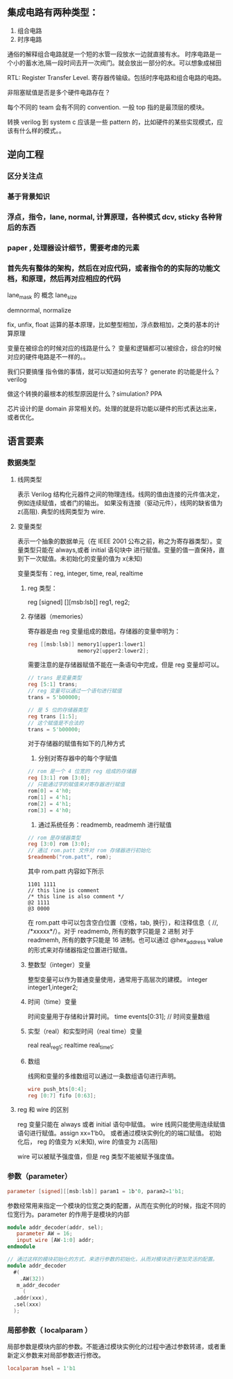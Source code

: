 ** 集成电路有两种类型：

 1. 组合电路
 2. 时序电路

通俗的解释组合电路就是一个短的水管一段放水一边就直接有水。
时序电路是一个小的蓄水池,隔一段时间去开一次阀门。就会放出一部分的水。可以想象成梯田

RTL: Register Transfer Level. 寄存器传输级。包括时序电路和组合电路的电路。


非阻塞赋值是否是多个硬件电路存在？

每个不同的 team 会有不同的 convention. 一般 top 指的是最顶层的模块。

转换 verilog 到 system c 应该是一些 pattern 的，比如硬件的某些实现模式，应该有什么样的模式。。

** 逆向工程

*** 区分关注点

*** 基于背景知识

*** 浮点，指令，lane, normal, 计算原理，各种模式 dcv, sticky 各种背后的东西

*** paper , 处理器设计细节，需要考虑的元素

*** 首先先有整体的架构，然后在对应代码，或者指令的的实际的功能文档，和原理，然后再对应相应的代码

lane_mask 的 概念
lane_size 

demnormal, normalize

fix, unfix, float
运算的基本原理，比如整型相加，浮点数相加，之类的基本的计算原理


 变量在被综合的时候对应的线路是什么？
变量和逻辑都可以被综合，综合的时候对应的硬件电路是不一样的。。

我们只要搞懂 指令做的事情，就可以知道如何去写？
generate 的功能是什么？ verilog

做这个转换的最根本的核型原因是什么？simulation? PPA

芯片设计的是 domain 非常相关的。处理的就是将功能以硬件的形式表达出来，或者优化。


** 语言要素

*** 数据类型
    
**** 线网类型
表示 Verilog 结构化元器件之间的物理连线。线网的值由连接的元件值决定，例如连续赋值，或者门的输出。
如果没有连接（驱动元件），线网的缺省值为 z(高阻). 
典型的线网类型为 wire.
**** 变量类型
表示一个抽象的数据单元（在 IEEE 2001 公布之前，称之为寄存器类型）。变量类型只能在 always,或者 initial 语句块中
进行赋值。变量的值一直保持，直到下一次赋值。未初始化的变量的值为 x(未知)

变量类型有：reg, integer, time, real, realtime
*****  reg 类型： 
reg [signed] [][msb:lsb]] reg1, reg2;
***** 存储器（memories）
寄存器是由 reg 变量组成的数组。存储器的变量申明为：

#+BEGIN_SRC verilog
reg [[msb:lsb]] memory1[upper1:lower1]
                memory2[upper2:lower2];
#+END_SRC

需要注意的是存储器赋值不能在一条语句中完成，但是 reg 变量却可以。

#+BEGIN_SRC verilog
  // trans 是变量类型
  reg [5:1] trans;
  // reg 变量可以通过一个语句进行赋值
  trans = 5'b00000;

  // 是 5 位的存储器类型
  reg trans [1:5];
  // 这个赋值是不合法的
  trans = 5'b00000;
#+END_SRC

对于存储器的赋值有如下的几种方式
1. 分别对寄存器中的每个字赋值
#+BEGIN_SRC verilog
  // rom 是一个 4 位宽的 reg 组成的存储器
  reg [3:1] rom [3:0];
  // 只能通过字的赋值来对寄存器进行赋值
  rom[0] = 4'h0;
  rom[1] = 4'h1;
  rom[2] = 4'h1;
  rom[3] = 4'h0;
#+END_SRC
2. 通过系统任务：readmemb, readmemh 进行赋值
#+BEGIN_SRC verilog
  // rom 是存储器类型
  reg [3:0] rom [3:0];
  // 通过 rom.patt 文件对 rom 存储器进行初始化
  $readmemb("rom.patt", rom);
#+END_SRC

其中 rom.patt 内容如下所示
#+BEGIN_SRC text
1101 1111
// this line is comment
/* this line is also comment */
@2 1111
@3 0000
#+END_SRC

在 rom.patt 中可以包含空白位置（空格，tab, 换行），和注释信息（ //, /*xxxxx*/）。对于 readmemb, 所有的数字只能是 2 进制
对于 readmemh, 所有的数字只能是 16 进制。也可以通过 @hex_address value 的形式来对存储器指定位置进行赋值。
***** 整数型（integer）变量
整型变量可以作为普通变量使用，通常用于高层次的建模。
integer integer1,integer2;
***** 时间（time）变量
时间变量用于存储和计算时间。
time events[0:31]; // 时间变量数组
***** 实型（real）和实型时间（real time）变量
real real_reg1;
realtime real_time1;
***** 数组
线网和变量的多维数组可以通过一条数组语句进行声明。
#+BEGIN_SRC verilog
  wire push_bts[0:4];
  reg [0:7] fifo [0:63];

#+END_SRC
**** reg 和 wire 的区别
reg 变量只能在 always 或者 initial 语句中赋值。
wire 线网只能使用连续赋值语句进行赋值。assign xx=1'b0。 或者通过模块实例化的的端口赋值。
初始化后， reg 的值变为 x(未知), wire 的值变为 z(高阻)

wire 可以被赋予强度值，但是 reg 类型不能被赋予强度值。
*** 参数（parameter）
#+BEGIN_SRC verilog
parameter [signed][[msb:lsb]] param1 = 1b'0, param2=1'b1;
#+END_SRC

参数经常用来指定一个模块的位宽之类的配置，从而在实例化的时候，指定不同的位宽行为。parameter 的作用于是模块的内部

#+BEGIN_SRC verilog
  module addr_decoder(addr, sel);
     parameter AW = 16;
     input wire [AW-1:0] addr;
  endmodule

  // 通过这样的模块初始化的方式，来进行参数的初始化，从而对模块进行更加灵活的配置。
  module addr_decoder 
    #(
      .AW(32))
     m_addr_decoder 
       (
	.addr(xxx),
	.sel(xxx)
	);
   
#+END_SRC
*** 局部参数（ localparam ）
局部参数是模块内部的参数。不能通过模块实例化的过程中通过参数转递，或者重新定义参数来对局部参数进行修改。

#+BEGIN_SRC verilog
localparam hsel = 1'b1
#+END_SRC
